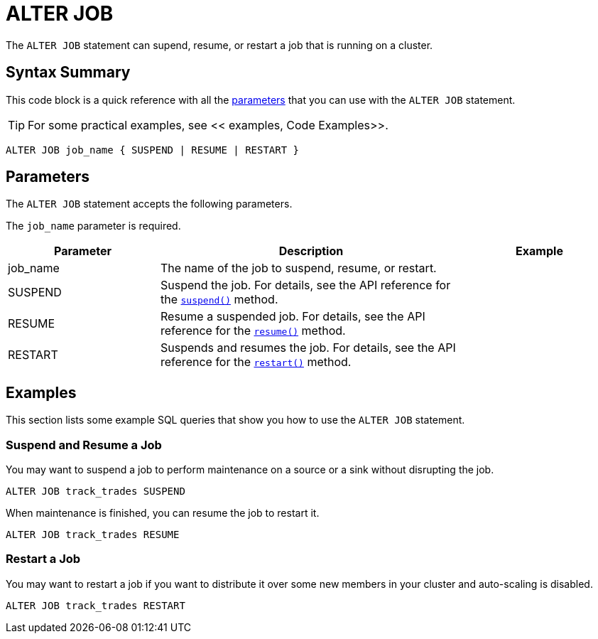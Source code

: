 = ALTER JOB
:description: The ALTER JOB statement can supend, resume, or restart a job that is running on a cluster.

The `ALTER JOB` statement can supend, resume, or restart a job that is running on a cluster.

== Syntax Summary

This code block is a quick reference with all the <<parameters, parameters>> that you can use with the `ALTER JOB` statement.

TIP: For some practical examples, see << examples, Code Examples>>.

[source,sql]
----
ALTER JOB job_name { SUSPEND | RESUME | RESTART }
----

== Parameters

The `ALTER JOB` statement accepts the following parameters.

The `job_name` parameter is required.

[cols="1a,2a,1a"]
|===
|Parameter | Description | Example

|job_name
|The name of the job to suspend, resume, or restart.
|

|SUSPEND
|Suspend the job. For details, see the API reference for the link:https://docs.hazelcast.org/docs/{page-component-version}/javadoc/com/hazelcast/jet/Job.html#suspend()[`suspend()`] method.
|

|RESUME
|Resume a suspended job. For details, see the API reference for the link:https://docs.hazelcast.org/docs/{page-component-version}/javadoc/com/hazelcast/jet/Job.html#resume()[`resume()`] method.
|

|RESTART
|Suspends and resumes the job. For details, see the API reference for the link:https://docs.hazelcast.org/docs/{page-component-version}/javadoc/com/hazelcast/jet/Job.html#restart()[`restart()`] method.
|

|===

== Examples

This section lists some example SQL queries that show you how to use the `ALTER JOB` statement.

=== Suspend and Resume a Job

You may want to suspend a job to perform maintenance on a source or a sink without disrupting the job.

[source,sql]
----
ALTER JOB track_trades SUSPEND
----

When maintenance is finished, you can resume the job to restart it.

[source,sql]
----
ALTER JOB track_trades RESUME
----

=== Restart a Job

You may want to restart a job if you want to distribute it over some new members in your cluster and auto-scaling is disabled.

[source,sql]
----
ALTER JOB track_trades RESTART
----


